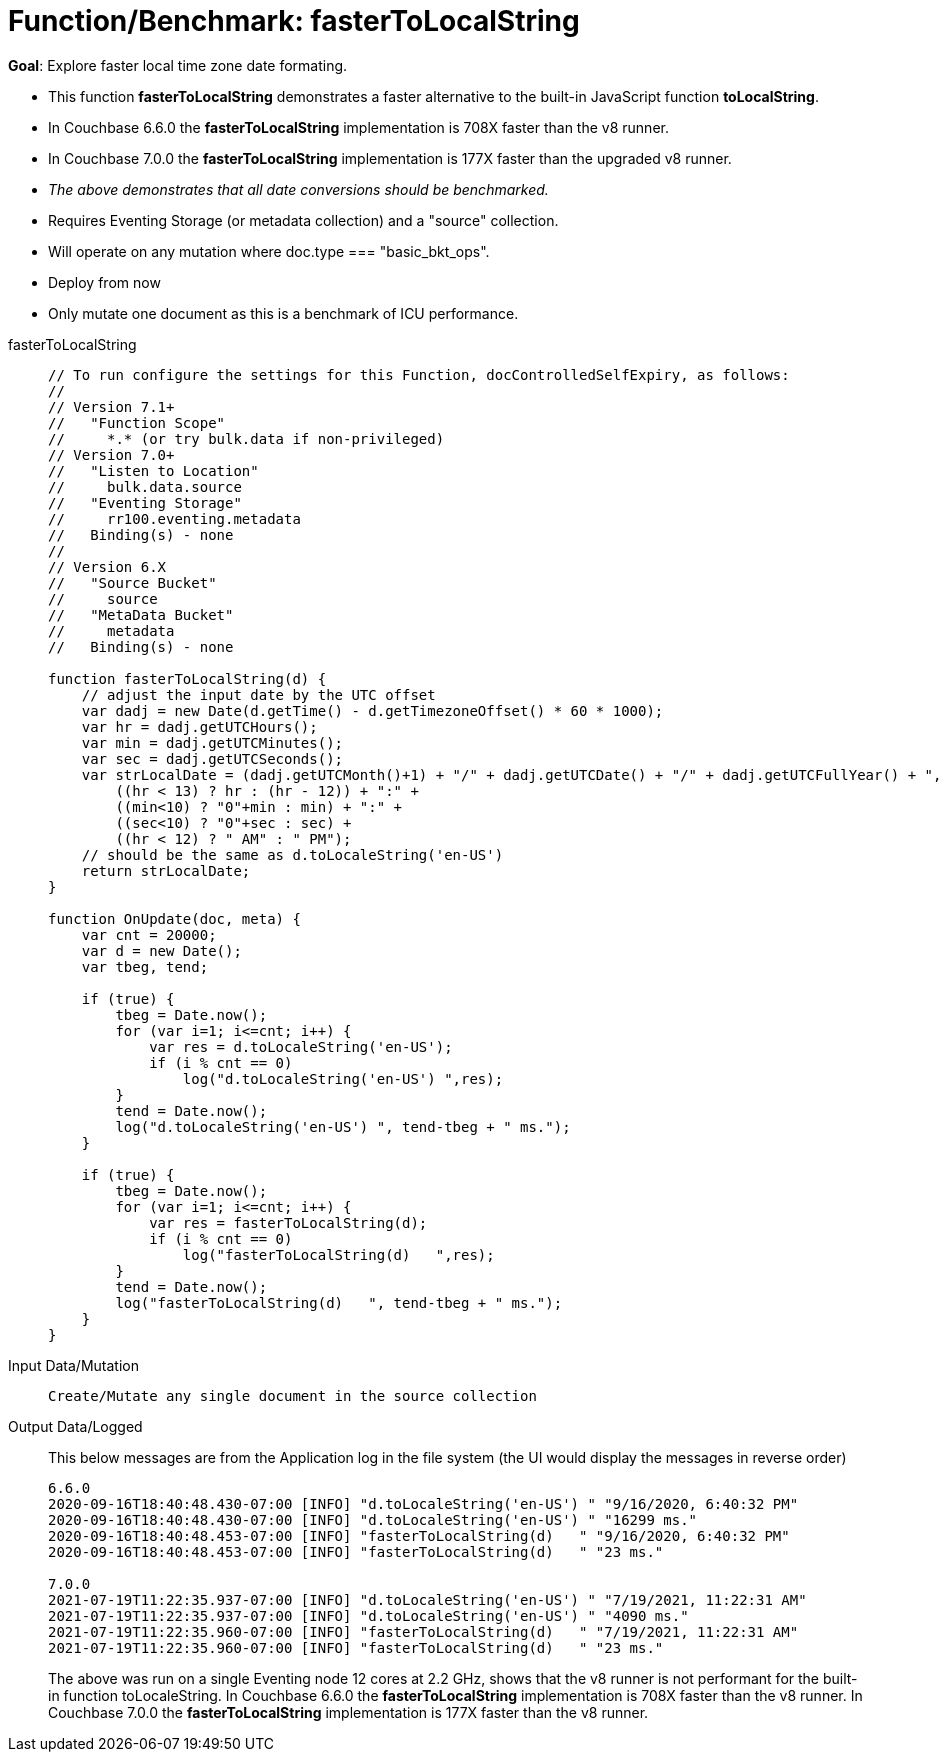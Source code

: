 = Function/Benchmark: fasterToLocalString 
:description: pass:q[Explore faster local time zone date formating.]
:page-edition: Enterprise Edition
:tabs:

*Goal*: {description}

* This function *fasterToLocalString*  demonstrates a faster alternative to the built-in JavaScript function *toLocalString*.
* In Couchbase 6.6.0 the *fasterToLocalString* implementation is 708X faster than the v8 runner.
* In Couchbase 7.0.0 the *fasterToLocalString* implementation is 177X faster than the upgraded v8 runner. 
* _The above demonstrates that all date conversions should be benchmarked._
* Requires Eventing Storage (or metadata collection) and a "source" collection.
* Will operate on any mutation where doc.type === "basic_bkt_ops".
* Deploy from now
* Only mutate one document as this is a benchmark of ICU performance.

[{tabs}] 
====
fasterToLocalString::
+
--
[source,javascript]
----
// To run configure the settings for this Function, docControlledSelfExpiry, as follows:
//
// Version 7.1+
//   "Function Scope"
//     *.* (or try bulk.data if non-privileged)
// Version 7.0+
//   "Listen to Location" 
//     bulk.data.source 
//   "Eventing Storage" 
//     rr100.eventing.metadata 
//   Binding(s) - none
//
// Version 6.X
//   "Source Bucket" 
//     source 
//   "MetaData Bucket" 
//     metadata 
//   Binding(s) - none

function fasterToLocalString(d) {
    // adjust the input date by the UTC offset
    var dadj = new Date(d.getTime() - d.getTimezoneOffset() * 60 * 1000);
    var hr = dadj.getUTCHours();
    var min = dadj.getUTCMinutes();
    var sec = dadj.getUTCSeconds();
    var strLocalDate = (dadj.getUTCMonth()+1) + "/" + dadj.getUTCDate() + "/" + dadj.getUTCFullYear() + ", " +
        ((hr < 13) ? hr : (hr - 12)) + ":" +
        ((min<10) ? "0"+min : min) + ":" +
        ((sec<10) ? "0"+sec : sec) +
        ((hr < 12) ? " AM" : " PM");
    // should be the same as d.toLocaleString('en-US')
    return strLocalDate;
}

function OnUpdate(doc, meta) {
    var cnt = 20000;
    var d = new Date();
    var tbeg, tend;

    if (true) {
ifdef::flag-devex-rest-api[]
        // This crash a debug session refer to eventing-debugging-and-diagnosability.html
        // however it always work in no-debug but is very slow.
endif::flag-devex-rest-api[]
        tbeg = Date.now();
        for (var i=1; i<=cnt; i++) {
            var res = d.toLocaleString('en-US');
            if (i % cnt == 0)
                log("d.toLocaleString('en-US') ",res);
        }
        tend = Date.now();
        log("d.toLocaleString('en-US') ", tend-tbeg + " ms.");
    }
    
    if (true) {
        tbeg = Date.now();
        for (var i=1; i<=cnt; i++) {
            var res = fasterToLocalString(d);
            if (i % cnt == 0)
                log("fasterToLocalString(d)   ",res);
        }
        tend = Date.now();
        log("fasterToLocalString(d)   ", tend-tbeg + " ms.");
    }
}
----
--

Input Data/Mutation::
+
--
[source,json]
----
Create/Mutate any single document in the source collection

----
--

Output Data/Logged::
+ 
-- 
This below messages are from the Application log in the file system (the UI would display the messages in reverse order)

[source,json]
----
6.6.0
2020-09-16T18:40:48.430-07:00 [INFO] "d.toLocaleString('en-US') " "9/16/2020, 6:40:32 PM"
2020-09-16T18:40:48.430-07:00 [INFO] "d.toLocaleString('en-US') " "16299 ms."
2020-09-16T18:40:48.453-07:00 [INFO] "fasterToLocalString(d)   " "9/16/2020, 6:40:32 PM"
2020-09-16T18:40:48.453-07:00 [INFO] "fasterToLocalString(d)   " "23 ms."

7.0.0
2021-07-19T11:22:35.937-07:00 [INFO] "d.toLocaleString('en-US') " "7/19/2021, 11:22:31 AM"
2021-07-19T11:22:35.937-07:00 [INFO] "d.toLocaleString('en-US') " "4090 ms."
2021-07-19T11:22:35.960-07:00 [INFO] "fasterToLocalString(d)   " "7/19/2021, 11:22:31 AM"
2021-07-19T11:22:35.960-07:00 [INFO] "fasterToLocalString(d)   " "23 ms."
----

The above was run on a single Eventing node 12 cores at 2.2 GHz, shows that the v8 runner is not 
performant for the built-in function toLocaleString. 
In Couchbase 6.6.0 the *fasterToLocalString* implementation is 708X faster than the v8 runner.
In Couchbase 7.0.0 the *fasterToLocalString* implementation is 177X faster than the v8 runner. 
--
====
